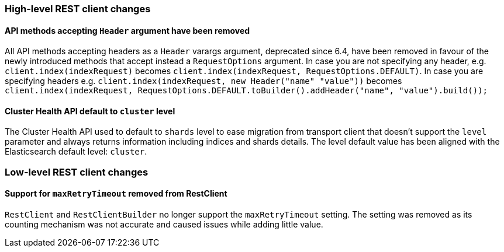 [float]
[[breaking_70_restclient_changes]]
=== High-level REST client changes

[float]
==== API methods accepting `Header` argument have been removed

All API methods accepting headers as a `Header` varargs argument, deprecated
since 6.4, have been removed in favour of the newly introduced methods that
accept instead a `RequestOptions` argument. In case you are not specifying any
header, e.g. `client.index(indexRequest)` becomes
`client.index(indexRequest, RequestOptions.DEFAULT)`.
In case you are specifying headers
e.g. `client.index(indexRequest, new Header("name" "value"))` becomes
`client.index(indexRequest, RequestOptions.DEFAULT.toBuilder().addHeader("name", "value").build());`

[float]
==== Cluster Health API default to `cluster` level

The Cluster Health API used to default to `shards` level to ease migration
from transport client that doesn't support the `level` parameter and always
returns information including indices and shards details. The level default
value has been aligned with the Elasticsearch default level: `cluster`.

=== Low-level REST client changes

[float]
==== Support for `maxRetryTimeout` removed from RestClient

`RestClient` and `RestClientBuilder` no longer support the `maxRetryTimeout`
setting. The setting was removed as its counting mechanism was not accurate
and caused issues while adding little value.